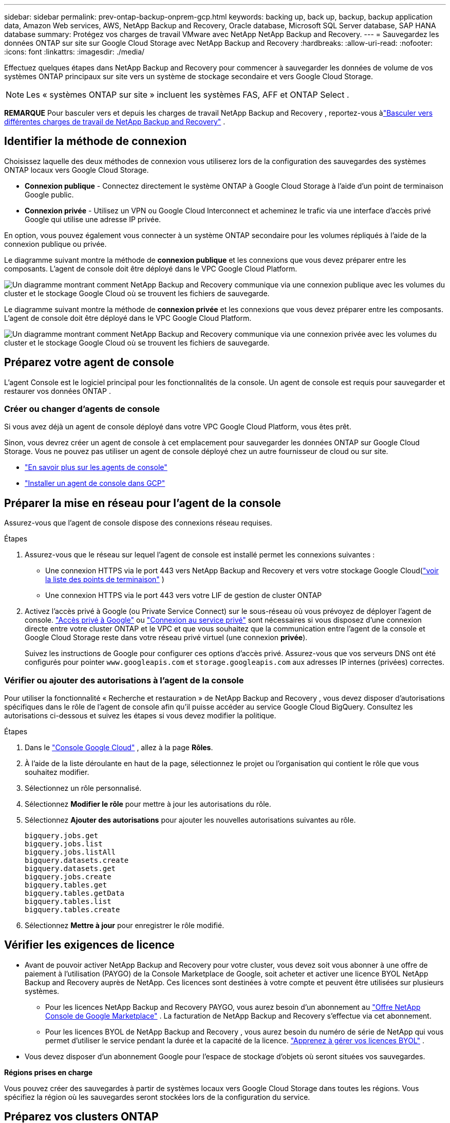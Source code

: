 ---
sidebar: sidebar 
permalink: prev-ontap-backup-onprem-gcp.html 
keywords: backing up, back up, backup, backup application data, Amazon Web services, AWS, NetApp Backup and Recovery, Oracle database, Microsoft SQL Server database, SAP HANA database 
summary: Protégez vos charges de travail VMware avec NetApp NetApp Backup and Recovery. 
---
= Sauvegardez les données ONTAP sur site sur Google Cloud Storage avec NetApp Backup and Recovery
:hardbreaks:
:allow-uri-read: 
:nofooter: 
:icons: font
:linkattrs: 
:imagesdir: ./media/


[role="lead"]
Effectuez quelques étapes dans NetApp Backup and Recovery pour commencer à sauvegarder les données de volume de vos systèmes ONTAP principaux sur site vers un système de stockage secondaire et vers Google Cloud Storage.


NOTE: Les « systèmes ONTAP sur site » incluent les systèmes FAS, AFF et ONTAP Select .

[]
====
*REMARQUE* Pour basculer vers et depuis les charges de travail NetApp Backup and Recovery , reportez-vous àlink:br-start-switch-ui.html["Basculer vers différentes charges de travail de NetApp Backup and Recovery"] .

====


== Identifier la méthode de connexion

Choisissez laquelle des deux méthodes de connexion vous utiliserez lors de la configuration des sauvegardes des systèmes ONTAP locaux vers Google Cloud Storage.

* *Connexion publique* - Connectez directement le système ONTAP à Google Cloud Storage à l'aide d'un point de terminaison Google public.
* *Connexion privée* - Utilisez un VPN ou Google Cloud Interconnect et acheminez le trafic via une interface d'accès privé Google qui utilise une adresse IP privée.


En option, vous pouvez également vous connecter à un système ONTAP secondaire pour les volumes répliqués à l'aide de la connexion publique ou privée.

Le diagramme suivant montre la méthode de *connexion publique* et les connexions que vous devez préparer entre les composants.  L'agent de console doit être déployé dans le VPC Google Cloud Platform.

image:diagram_cloud_backup_onprem_gcp_public.png["Un diagramme montrant comment NetApp Backup and Recovery communique via une connexion publique avec les volumes du cluster et le stockage Google Cloud où se trouvent les fichiers de sauvegarde."]

Le diagramme suivant montre la méthode de *connexion privée* et les connexions que vous devez préparer entre les composants.  L'agent de console doit être déployé dans le VPC Google Cloud Platform.

image:diagram_cloud_backup_onprem_gcp_private.png["Un diagramme montrant comment NetApp Backup and Recovery communique via une connexion privée avec les volumes du cluster et le stockage Google Cloud où se trouvent les fichiers de sauvegarde."]



== Préparez votre agent de console

L'agent Console est le logiciel principal pour les fonctionnalités de la console.  Un agent de console est requis pour sauvegarder et restaurer vos données ONTAP .



=== Créer ou changer d'agents de console

Si vous avez déjà un agent de console déployé dans votre VPC Google Cloud Platform, vous êtes prêt.

Sinon, vous devrez créer un agent de console à cet emplacement pour sauvegarder les données ONTAP sur Google Cloud Storage.  Vous ne pouvez pas utiliser un agent de console déployé chez un autre fournisseur de cloud ou sur site.

* https://docs.netapp.com/us-en/console-setup-admin/concept-connectors.html["En savoir plus sur les agents de console"^]
* https://docs.netapp.com/us-en/console-setup-admin/task-quick-start-connector-google.html["Installer un agent de console dans GCP"^]




== Préparer la mise en réseau pour l'agent de la console

Assurez-vous que l’agent de console dispose des connexions réseau requises.

.Étapes
. Assurez-vous que le réseau sur lequel l’agent de console est installé permet les connexions suivantes :
+
** Une connexion HTTPS via le port 443 vers NetApp Backup and Recovery et vers votre stockage Google Cloud(https://docs.netapp.com/us-en/console-setup-admin/task-set-up-networking-google.html#endpoints-contacted-for-day-to-day-operations["voir la liste des points de terminaison"^] )
** Une connexion HTTPS via le port 443 vers votre LIF de gestion de cluster ONTAP


. Activez l’accès privé à Google (ou Private Service Connect) sur le sous-réseau où vous prévoyez de déployer l’agent de console. https://cloud.google.com/vpc/docs/configure-private-google-access["Accès privé à Google"^] ou https://cloud.google.com/vpc/docs/configure-private-service-connect-apis#on-premises["Connexion au service privé"^] sont nécessaires si vous disposez d'une connexion directe entre votre cluster ONTAP et le VPC et que vous souhaitez que la communication entre l'agent de la console et Google Cloud Storage reste dans votre réseau privé virtuel (une connexion *privée*).
+
Suivez les instructions de Google pour configurer ces options d'accès privé.  Assurez-vous que vos serveurs DNS ont été configurés pour pointer `www.googleapis.com` et `storage.googleapis.com` aux adresses IP internes (privées) correctes.





=== Vérifier ou ajouter des autorisations à l'agent de la console

Pour utiliser la fonctionnalité « Recherche et restauration » de NetApp Backup and Recovery , vous devez disposer d'autorisations spécifiques dans le rôle de l'agent de console afin qu'il puisse accéder au service Google Cloud BigQuery.  Consultez les autorisations ci-dessous et suivez les étapes si vous devez modifier la politique.

.Étapes
. Dans le https://console.cloud.google.com["Console Google Cloud"^] , allez à la page *Rôles*.
. À l’aide de la liste déroulante en haut de la page, sélectionnez le projet ou l’organisation qui contient le rôle que vous souhaitez modifier.
. Sélectionnez un rôle personnalisé.
. Sélectionnez *Modifier le rôle* pour mettre à jour les autorisations du rôle.
. Sélectionnez *Ajouter des autorisations* pour ajouter les nouvelles autorisations suivantes au rôle.
+
[source, json]
----
bigquery.jobs.get
bigquery.jobs.list
bigquery.jobs.listAll
bigquery.datasets.create
bigquery.datasets.get
bigquery.jobs.create
bigquery.tables.get
bigquery.tables.getData
bigquery.tables.list
bigquery.tables.create
----
. Sélectionnez *Mettre à jour* pour enregistrer le rôle modifié.




== Vérifier les exigences de licence

* Avant de pouvoir activer NetApp Backup and Recovery pour votre cluster, vous devez soit vous abonner à une offre de paiement à l'utilisation (PAYGO) de la Console Marketplace de Google, soit acheter et activer une licence BYOL NetApp Backup and Recovery auprès de NetApp.  Ces licences sont destinées à votre compte et peuvent être utilisées sur plusieurs systèmes.
+
** Pour les licences NetApp Backup and Recovery PAYGO, vous aurez besoin d'un abonnement au https://console.cloud.google.com/marketplace/details/netapp-cloudmanager/cloud-manager?supportedpurview=project["Offre NetApp Console de Google Marketplace"^] .  La facturation de NetApp Backup and Recovery s'effectue via cet abonnement.
** Pour les licences BYOL de NetApp Backup and Recovery , vous aurez besoin du numéro de série de NetApp qui vous permet d'utiliser le service pendant la durée et la capacité de la licence. link:br-start-licensing.html["Apprenez à gérer vos licences BYOL"] .


* Vous devez disposer d'un abonnement Google pour l'espace de stockage d'objets où seront situées vos sauvegardes.


*Régions prises en charge*

Vous pouvez créer des sauvegardes à partir de systèmes locaux vers Google Cloud Storage dans toutes les régions.  Vous spécifiez la région où les sauvegardes seront stockées lors de la configuration du service.



== Préparez vos clusters ONTAP

Préparez votre système ONTAP source sur site et tous les systèmes ONTAP ou Cloud Volumes ONTAP secondaires sur site.

La préparation de vos clusters ONTAP implique les étapes suivantes :

* Découvrez vos systèmes ONTAP dans la NetApp Console
* Vérifier la configuration système requise ONTAP
* Vérifier les exigences réseau ONTAP pour la sauvegarde des données sur le stockage d'objets
* Vérifier les exigences réseau ONTAP pour la réplication des volumes




=== Découvrez vos systèmes ONTAP dans la NetApp Console

Votre système ONTAP source sur site et tous les systèmes ONTAP ou Cloud Volumes ONTAP secondaires sur site doivent être disponibles sur la page *Systèmes* de la NetApp Console .

Vous devrez connaître l’adresse IP de gestion du cluster et le mot de passe du compte utilisateur administrateur pour ajouter le cluster. https://docs.netapp.com/us-en/storage-management-ontap-onprem/task-discovering-ontap.html["Apprenez à découvrir un cluster"^] .



=== Vérifier la configuration système requise ONTAP

Assurez-vous que votre système ONTAP répond aux exigences suivantes :

* Minimum ONTAP 9.8 ; ONTAP 9.8P13 et versions ultérieures sont recommandés.
* Une licence SnapMirror (incluse dans le cadre du pack Premium ou du pack de protection des données).
+
*Remarque :* le « Hybrid Cloud Bundle » n'est pas requis lors de l'utilisation de NetApp Backup and Recovery.

+
Apprenez à https://docs.netapp.com/us-en/ontap/system-admin/manage-licenses-concept.html["gérez vos licences de cluster"^] .

* L'heure et le fuseau horaire sont correctement réglés.  Apprenez à https://docs.netapp.com/us-en/ontap/system-admin/manage-cluster-time-concept.html["configurer l'heure de votre cluster"^] .
* Si vous répliquez des données, vérifiez que les systèmes source et de destination exécutent des versions ONTAP compatibles.
+
https://docs.netapp.com/us-en/ontap/data-protection/compatible-ontap-versions-snapmirror-concept.html["Afficher les versions ONTAP compatibles pour les relations SnapMirror"^].





=== Vérifier les exigences réseau ONTAP pour la sauvegarde des données sur le stockage d'objets

Vous devez configurer les exigences suivantes sur le système qui se connecte au stockage d’objets.

* Pour une architecture de sauvegarde en éventail, configurez les paramètres suivants sur le système _principal_.
* Pour une architecture de sauvegarde en cascade, configurez les paramètres suivants sur le système _secondaire_.


Les exigences de mise en réseau du cluster ONTAP suivantes sont nécessaires :

* Le cluster ONTAP initie une connexion HTTPS via le port 443 du LIF intercluster vers Google Cloud Storage pour les opérations de sauvegarde et de restauration.
+
ONTAP lit et écrit des données vers et depuis le stockage d'objets.  Le stockage d'objets ne s'initialise jamais, il répond simplement.

* ONTAP nécessite une connexion entrante de l'agent de console au LIF de gestion du cluster.  L'agent de la console peut résider dans un VPC Google Cloud Platform.
* Un LIF intercluster est requis sur chaque nœud ONTAP qui héberge les volumes que vous souhaitez sauvegarder.  Le LIF doit être associé à l'_IPspace_ ONTAP doit utiliser pour se connecter au stockage d'objets. https://docs.netapp.com/us-en/ontap/networking/standard_properties_of_ipspaces.html["En savoir plus sur IPspaces"^] .
+
Lorsque vous configurez NetApp Backup and Recovery, vous êtes invité à indiquer l'espace IP à utiliser.  Vous devez choisir l’espace IP auquel chaque LIF est associé.  Il peut s'agir de l'espace IP « par défaut » ou d'un espace IP personnalisé que vous avez créé.

* Les LIF intercluster des nœuds peuvent accéder au magasin d'objets.
* Les serveurs DNS ont été configurés pour la machine virtuelle de stockage où se trouvent les volumes.  Découvrez comment https://docs.netapp.com/us-en/ontap/networking/configure_dns_services_auto.html["configurer les services DNS pour le SVM"^] .
+
Si vous utilisez Private Google Access ou Private Service Connect, assurez-vous que vos serveurs DNS ont été configurés pour pointer `storage.googleapis.com` à l'adresse IP interne (privée) correcte.

* Notez que si vous utilisez un espace IP différent de celui par défaut, vous devrez peut-être créer une route statique pour accéder au stockage d'objets.
* Mettez à jour les règles de pare-feu, si nécessaire, pour autoriser les connexions NetApp Backup and Recovery d' ONTAP au stockage d'objets via le port 443 et le trafic de résolution de noms de la machine virtuelle de stockage vers le serveur DNS via le port 53 (TCP/UDP).




=== Vérifier les exigences réseau ONTAP pour la réplication des volumes

Si vous prévoyez de créer des volumes répliqués sur un système ONTAP secondaire à l'aide de NetApp Backup and Recovery, assurez-vous que les systèmes source et de destination répondent aux exigences réseau suivantes.



==== Exigences de mise en réseau ONTAP sur site

* Si le cluster est sur site, vous devez disposer d’une connexion entre votre réseau d’entreprise et votre réseau virtuel chez le fournisseur de cloud. Il s’agit généralement d’une connexion VPN.
* Les clusters ONTAP doivent répondre à des exigences supplémentaires en matière de sous-réseau, de port, de pare-feu et de cluster.
+
Étant donné que vous pouvez répliquer vers Cloud Volumes ONTAP ou vers des systèmes locaux, examinez les exigences de peering pour les systèmes ONTAP locaux. https://docs.netapp.com/us-en/ontap-sm-classic/peering/reference_prerequisites_for_cluster_peering.html["Consultez les conditions préalables pour le peering de cluster dans la documentation ONTAP"^] .





==== Exigences réseau de Cloud Volumes ONTAP

* Le groupe de sécurité de l'instance doit inclure les règles entrantes et sortantes requises : en particulier, les règles pour ICMP et les ports 11104 et 11105. Ces règles sont incluses dans le groupe de sécurité prédéfini.




== Préparez Google Cloud Storage comme cible de sauvegarde

La préparation de Google Cloud Storage comme cible de sauvegarde implique les étapes suivantes :

* Configurer les autorisations.
* (Facultatif) Créez vos propres buckets.  (Le service créera des buckets pour vous si vous le souhaitez.)
* (Facultatif) Configurer des clés gérées par le client pour le chiffrement des données




=== Configurer les autorisations

Vous devez fournir des clés d’accès au stockage pour un compte de service disposant d’autorisations spécifiques à l’aide d’un rôle personnalisé.  Un compte de service permet à NetApp Backup and Recovery d'authentifier et d'accéder aux buckets Cloud Storage utilisés pour stocker les sauvegardes.  Les clés sont nécessaires pour que Google Cloud Storage sache qui fait la demande.

.Étapes
. Dans le https://console.cloud.google.com["Console Google Cloud"^] , allez à la page *Rôles*.
. https://cloud.google.com/iam/docs/creating-custom-roles#creating_a_custom_role["Créer un nouveau rôle"^]avec les autorisations suivantes :
+
[source, json]
----
storage.buckets.create
storage.buckets.delete
storage.buckets.get
storage.buckets.list
storage.buckets.update
storage.buckets.getIamPolicy
storage.multipartUploads.create
storage.objects.create
storage.objects.delete
storage.objects.get
storage.objects.list
storage.objects.update
----
. Dans la console Google Cloud, https://console.cloud.google.com/iam-admin/serviceaccounts["aller à la page Comptes de service"^] .
. Sélectionnez votre projet Cloud.
. Sélectionnez *Créer un compte de service* et fournissez les informations requises :
+
.. *Détails du compte de service* : saisissez un nom et une description.
.. *Accorder à ce compte de service l’accès au projet* : sélectionnez le rôle personnalisé que vous venez de créer.
.. Sélectionnez *Terminé*.


. Aller à https://console.cloud.google.com/storage/settings["Paramètres de stockage GCP"^] et créez des clés d’accès pour le compte de service :
+
.. Sélectionnez un projet et sélectionnez *Interopérabilité*.  Si vous ne l’avez pas déjà fait, sélectionnez *Activer l’accès à l’interopérabilité*.
.. Sous *Clés d'accès pour les comptes de service*, sélectionnez *Créer une clé pour un compte de service*, sélectionnez le compte de service que vous venez de créer et cliquez sur *Créer une clé*.
+
Vous devrez saisir les clés dans NetApp Backup and Recovery ultérieurement lorsque vous configurerez le service de sauvegarde.







=== Créez vos propres seaux

Par défaut, le service crée des buckets pour vous.  Ou, si vous souhaitez utiliser vos propres buckets, vous pouvez les créer avant de démarrer l'assistant d'activation de sauvegarde, puis sélectionner ces buckets dans l'assistant.

link:prev-ontap-protect-journey.html["En savoir plus sur la création de vos propres buckets"^].



=== Configurer des clés de chiffrement gérées par le client (CMEK) pour le chiffrement des données

Vous pouvez utiliser vos propres clés gérées par le client pour le chiffrement des données au lieu d'utiliser les clés de chiffrement par défaut gérées par Google.  Les clés inter-régions et inter-projets sont prises en charge, vous pouvez donc choisir un projet pour un bucket différent du projet de la clé CMEK.

Si vous prévoyez d'utiliser vos propres clés gérées par le client :

* Vous aurez besoin du trousseau de clés et du nom de la clé pour pouvoir ajouter ces informations dans l'assistant d'activation. https://cloud.google.com/kms/docs/cmek["En savoir plus sur les clés de chiffrement gérées par le client"^] .
* Vous devrez vérifier que ces autorisations requises sont incluses dans le rôle de l'agent de console :
+
[source, json]
----
cloudkms.cryptoKeys.get
cloudkms.cryptoKeys.getIamPolicy
cloudkms.cryptoKeys.list
cloudkms.cryptoKeys.setIamPolicy
cloudkms.keyRings.get
cloudkms.keyRings.getIamPolicy
cloudkms.keyRings.list
cloudkms.keyRings.setIamPolicy
----
* Vous devrez vérifier que l'API Google « Cloud Key Management Service (KMS) » est activée dans votre projet.  Voir le https://cloud.google.com/apis/docs/getting-started#enabling_apis["Documentation Google Cloud : Activation des API"^] pour plus de détails.


*Considérations CMEK :*

* Les clés HSM (protégées par le matériel) et les clés générées par logiciel sont prises en charge.
* Les clés Cloud KMS nouvellement créées ou importées sont prises en charge.
* Seules les clés régionales sont prises en charge, les clés globales ne sont pas prises en charge.
* Actuellement, seul l'objectif « Cryptage/décryptage symétrique » est pris en charge.
* L'agent de service associé au compte de stockage se voit attribuer le rôle IAM « CryptoKey Encrypter/Decrypter (roles/cloudkms.cryptoKeyEncrypterDecrypter) » par NetApp Backup and Recovery.




== Activer les sauvegardes sur vos volumes ONTAP

Activez les sauvegardes à tout moment directement depuis votre système sur site.

Un assistant vous guide à travers les principales étapes suivantes :

* <<Sélectionnez les volumes que vous souhaitez sauvegarder>>
* <<Définir la stratégie de sauvegarde>>
* <<Revoyez vos sélections>>


Vous pouvez également<<Afficher les commandes de l'API>> à l'étape de révision, vous pouvez donc copier le code pour automatiser l'activation de la sauvegarde pour les futurs systèmes.



=== Démarrer l'assistant

.Étapes
. Accédez à l’assistant d’activation de sauvegarde et de récupération en utilisant l’une des méthodes suivantes :
+
** Depuis la page *Systèmes* de la console, sélectionnez le système et sélectionnez *Activer > Volumes de sauvegarde* à côté de Sauvegarde et récupération dans le panneau de droite.
+
Si la destination Google Cloud Storage pour vos sauvegardes existe comme sur la page *Systèmes* de la console, vous pouvez faire glisser le cluster ONTAP sur le stockage d'objets Google Cloud.

** Sélectionnez *Volumes* dans la barre de sauvegarde et de récupération.  Dans l'onglet Volumes, sélectionnez les *Actions*image:icon-action.png["Icône Actions"] icône et sélectionnez *Activer la sauvegarde* pour un seul volume (qui n'a pas déjà la réplication ou la sauvegarde vers le stockage d'objets activée).


+
La page d'introduction de l'assistant affiche les options de protection, notamment les instantanés locaux, la réplication et les sauvegardes.  Si vous avez effectué la deuxième option de cette étape, la page Définir la stratégie de sauvegarde s’affiche avec un volume sélectionné.

. Continuez avec les options suivantes :
+
** Si vous disposez déjà d’un agent de console, vous êtes prêt.  Sélectionnez simplement *Suivant*.
** Si vous ne disposez pas encore d’un agent de console, l’option *Ajouter un agent de console* apparaît.  Se référer à<<Préparez votre agent de console>> .






=== Sélectionnez les volumes que vous souhaitez sauvegarder

Choisissez les volumes que vous souhaitez protéger.  Un volume protégé est un volume qui possède un ou plusieurs des éléments suivants : politique de snapshot, politique de réplication, politique de sauvegarde vers objet.

Vous pouvez choisir de protéger les volumes FlexVol ou FlexGroup ; cependant, vous ne pouvez pas sélectionner une combinaison de ces volumes lors de l'activation de la sauvegarde pour un système.  Découvrez commentlink:prev-ontap-backup-manage.html["activer la sauvegarde pour des volumes supplémentaires dans le système"] (FlexVol ou FlexGroup) après avoir configuré la sauvegarde pour les volumes initiaux.

[NOTE]
====
* Vous ne pouvez activer une sauvegarde que sur un seul volume FlexGroup à la fois.
* Les volumes que vous sélectionnez doivent avoir le même paramètre SnapLock .  SnapLock Enterprise doit être activé sur tous les volumes ou SnapLock doit être désactivé.


====
.Étapes
Si les volumes que vous choisissez ont déjà des stratégies de snapshot ou de réplication appliquées, les stratégies que vous sélectionnez ultérieurement remplaceront ces stratégies existantes.

. Dans la page Sélectionner les volumes, sélectionnez le ou les volumes que vous souhaitez protéger.
+
** Vous pouvez également filtrer les lignes pour afficher uniquement les volumes avec certains types de volumes, styles et plus encore pour faciliter la sélection.
** Après avoir sélectionné le premier volume, vous pouvez sélectionner tous les volumes FlexVol (les volumes FlexGroup ne peuvent être sélectionnés qu'un par un).  Pour sauvegarder tous les volumes FlexVol existants, cochez d’abord un volume, puis cochez la case dans la ligne de titre.
** Pour sauvegarder des volumes individuels, cochez la case correspondant à chaque volume.


. Sélectionnez *Suivant*.




=== Définir la stratégie de sauvegarde

La définition de la stratégie de sauvegarde implique de définir les options suivantes :

* Que vous souhaitiez une ou toutes les options de sauvegarde : snapshots locaux, réplication et sauvegarde sur stockage d'objets
* Architecture
* Politique d'instantané local
* Cible et politique de réplication
+

NOTE: Si les volumes que vous choisissez ont des stratégies de snapshot et de réplication différentes de celles que vous sélectionnez à cette étape, les stratégies existantes seront écrasées.

* Sauvegarde des informations de stockage d'objets (fournisseur, cryptage, mise en réseau, politique de sauvegarde et options d'exportation).


.Étapes
. Dans la page Définir la stratégie de sauvegarde, choisissez une ou toutes les options suivantes.  Les trois sont sélectionnés par défaut :
+
** * Instantanés locaux * : si vous effectuez une réplication ou une sauvegarde sur un stockage d'objets, des instantanés locaux doivent être créés.
** *Réplication* : crée des volumes répliqués sur un autre système de stockage ONTAP .
** *Sauvegarde* : sauvegarde les volumes sur le stockage d’objets.


. *Architecture* : Si vous avez choisi la réplication et la sauvegarde, choisissez l’un des flux d’informations suivants :
+
** *En cascade* : les informations circulent du primaire vers le secondaire et du secondaire vers le stockage d'objets.
** *Fan out* : les informations circulent du primaire vers le secondaire _et_ du primaire vers le stockage d'objets.
+
Pour plus de détails sur ces architectures, reportez-vous àlink:prev-ontap-protect-journey.html["Planifiez votre voyage de protection"] .



. *Instantané local* : choisissez une politique d'instantané existante ou créez-en une nouvelle.
+

TIP: Pour créer une politique personnalisée, reportez-vous àlink:br-use-policies-create.html["Créer une politique"] .

+
Pour créer une politique, sélectionnez *Créer une nouvelle politique* et procédez comme suit :

+
** Entrez le nom de la politique.
** Sélectionnez jusqu'à cinq programmes, généralement de fréquences différentes.
** Sélectionnez *Créer*.


. *Réplication* : définissez les options suivantes :
+
** *Cible de réplication* : sélectionnez le système de destination et le SVM.  Vous pouvez également sélectionner l'agrégat ou les agrégats de destination et le préfixe ou le suffixe qui seront ajoutés au nom du volume répliqué.
** *Politique de réplication* : Choisissez une politique de réplication existante ou créez-en une nouvelle.
+

TIP: Pour créer une politique personnalisée, reportez-vous àlink:br-use-policies-create.html["Créer une politique"] .

+
Pour créer une politique, sélectionnez *Créer une nouvelle politique* et procédez comme suit :

+
*** Entrez le nom de la politique.
*** Sélectionnez jusqu'à cinq programmes, généralement de fréquences différentes.
*** Sélectionnez *Créer*.




. *Sauvegarder vers l'objet* : Si vous avez sélectionné *Sauvegarder*, définissez les options suivantes :
+
** *Fournisseur* : sélectionnez *Google Cloud*.
** *Paramètres du fournisseur* : saisissez les détails du fournisseur et la région où les sauvegardes seront stockées.
+
Créez un nouveau bucket ou sélectionnez-en un que vous avez déjà créé.

+

TIP: Si vous souhaitez hiérarchiser les fichiers de sauvegarde plus anciens vers le stockage Google Cloud Archive pour une optimisation supplémentaire des coûts, assurez-vous que le bucket dispose de la règle de cycle de vie appropriée.

+
Saisissez la clé d’accès et la clé secrète de Google Cloud.

** *Clé de chiffrement* : si vous avez créé un nouveau compte de stockage Google Cloud, saisissez les informations de clé de chiffrement fournies par le fournisseur.  Choisissez si vous utiliserez les clés de chiffrement par défaut de Google Cloud ou si vous choisirez vos propres clés gérées par le client à partir de votre compte Google Cloud pour gérer le chiffrement de vos données.
+

NOTE: Si vous avez choisi un compte de stockage Google Cloud existant, les informations de chiffrement sont déjà disponibles, vous n'avez donc pas besoin de les saisir maintenant.

+
Si vous choisissez d'utiliser vos propres clés gérées par le client, saisissez le trousseau et le nom de la clé. https://cloud.google.com/kms/docs/cmek["En savoir plus sur les clés de chiffrement gérées par le client"^] .

** *Réseau* : Choisissez l'espace IP.
+
L'espace IP dans le cluster ONTAP où résident les volumes que vous souhaitez sauvegarder. Les LIF intercluster pour cet espace IP doivent disposer d'un accès Internet sortant.

** *Politique de sauvegarde* : sélectionnez une politique de sauvegarde sur stockage d'objets existante ou créez-en une nouvelle.
+

TIP: Pour créer une politique personnalisée, reportez-vous àlink:br-use-policies-create.html["Créer une politique"] .

+
Pour créer une politique, sélectionnez *Créer une nouvelle politique* et procédez comme suit :

+
*** Entrez le nom de la politique.
*** Sélectionnez jusqu'à cinq programmes, généralement de fréquences différentes.
*** Sélectionnez *Créer*.


** *Exporter des copies Snapshot existantes vers le stockage d'objets en tant que copies de sauvegarde* : s'il existe des copies snapshot locales pour les volumes de ce système qui correspondent à l'étiquette de planification de sauvegarde que vous venez de sélectionner pour ce système (par exemple, quotidienne, hebdomadaire, etc.), cette invite supplémentaire s'affiche.  Cochez cette case pour que tous les instantanés historiques soient copiés vers le stockage d'objets en tant que fichiers de sauvegarde afin de garantir la protection la plus complète pour vos volumes.


. Sélectionnez *Suivant*.




=== Revoyez vos sélections

C'est l'occasion de revoir vos sélections et de faire des ajustements, si nécessaire.

.Étapes
. Dans la page Révision, vérifiez vos sélections.
. Cochez éventuellement la case pour *Synchroniser automatiquement les étiquettes de politique de snapshot avec les étiquettes de politique de réplication et de sauvegarde*.  Cela crée des instantanés avec une étiquette qui correspond aux étiquettes des politiques de réplication et de sauvegarde.
. Sélectionnez *Activer la sauvegarde*.


.Résultat
NetApp Backup and Recovery commence à effectuer les sauvegardes initiales de vos volumes.  Le transfert de base du volume répliqué et du fichier de sauvegarde inclut une copie complète des données du système de stockage principal.  Les transferts ultérieurs contiennent des copies différentielles des données du système de stockage principal contenues dans les copies Snapshot.

Un volume répliqué est créé dans le cluster de destination qui sera synchronisé avec le volume source.

Un bucket Google Cloud Storage est créé automatiquement dans le compte de service indiqué par la clé d'accès Google et la clé secrète que vous avez saisies, et les fichiers de sauvegarde y sont stockés.  Le tableau de bord de sauvegarde des volumes s'affiche pour vous permettre de surveiller l'état des sauvegardes.

Vous pouvez également surveiller l’état des tâches de sauvegarde et de restauration à l’aide de l’link:br-use-monitor-tasks.html["Page de surveillance des tâches"^] .



=== Afficher les commandes de l'API

Vous souhaiterez peut-être afficher et éventuellement copier les commandes API utilisées dans l’assistant d’activation de la sauvegarde et de la récupération.  Vous souhaiterez peut-être faire cela pour automatiser l’activation de la sauvegarde dans les futurs systèmes.

.Étapes
. Dans l’assistant d’activation de la sauvegarde et de la récupération, sélectionnez *Afficher la demande d’API*.
. Pour copier les commandes dans le presse-papiers, sélectionnez l'icône *Copier*.

